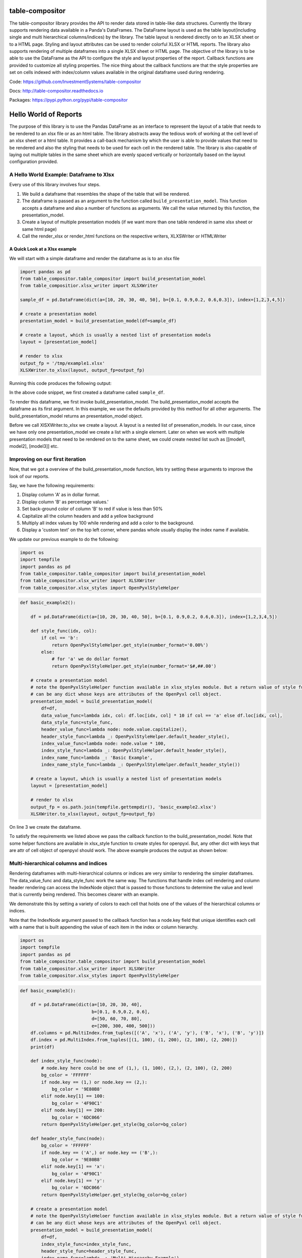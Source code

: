 table-compositor
=================

The table-compositor library provides the API to render data stored in table-like data structures. Currently the library supports rendering data available in a Panda's DataFrames. The DataFrame layout is used as the table layout(including single and multi hierarchical columns/indices) by the library. The table layout is rendered directly on to an XLSX sheet or to a HTML page. Styling and layout attributes can be used to render colorful XLSX or HTML reports. The library also supports rendering of multiple dataframes into a single XLSX sheet or HTML page. The objective of the library is to be able to use the DataFrame as the API to configure the style and layout properties of the report. Callback functions are provided to customize all styling properties. The nice thing about the callback functions are that the style properties are set on cells indexed with index/column values available in the original dataframe used during rendering.

Code: https://github.com/InvestmentSystems/table-compositor

Docs: http://table-compositor.readthedocs.io

Packages: https://pypi.python.org/pypi/table-compositor

Hello World of Reports
=======================

The purpose of this library is to use the Pandas DataFrame as an
interface to represent the layout of a table that needs to be rendered
to an xlsx file or as an html table. The library abstracts away the
tedious work of working at the cell level of an xlsx sheet or a html
table. It provides a call-back mechanism by which the user is able to
provide values that need to be rendered and also the styling that needs
to be used for each cell in the rendered table. The library is also
capable of laying out multiple tables in the same sheet which are evenly
spaced vertically or horizontally based on the layout configuration
provided.

A Hello World Example: Dataframe to Xlsx
----------------------------------------

Every use of this library involves four steps.

1. We build a dataframe that resembles the shape of the table that will
   be rendered.
2. The dataframe is passed as an argument to the function called
   ``build_presentation_model``. This function accepts a dataframe and
   also a number of functions as arguments. We call the value returned
   by this function, the presentation_model.
3. Create a layout of multiple presentation models (if we want more than
   one table rendered in same xlsx sheet or same html page)
4. Call the render_xlsx or render_html functions on the respective
   writers, XLXSWriter or HTMLWriter

A Quick Look at a Xlsx example
~~~~~~~~~~~~~~~~~~~~~~~~~~~~~~

We will start with a simple dataframe and render the dataframe as is to
an xlsx file

.. code:: python

   import pandas as pd
   from table_compositor.table_compositor import build_presentation_model
   from table_compositior.xlsx_writer import XLSXWriter

   sample_df = pd.DataFrame(dict(a=[10, 20, 30, 40, 50], b=[0.1, 0.9,0.2, 0.6,0.3]), index=[1,2,3,4,5])

   # create a presentation model
   presentation_model = build_presentation_model(df=sample_df)

   # create a layout, which is usually a nested list of presentation models
   layout = [presentation_model]

   # render to xlsx
   output_fp = '/tmp/example1.xlsx'
   XLSXWriter.to_xlsx(layout, output_fp=output_fp)

Running this code produces the following output:

.. image:: doc/source/_static/xlsx_basic_example1.png

In the above code snippet, we first created a dataframe called
``sample_df``.

To render this dataframe, we first invoke build_presentation_model. The
build_presentation_model accepts the dataframe as its first argument. In
this example, we use the defaults provided by this method for all other
arguments. The build_presentation_model returns an presentation_model
object.

Before we call XlSXWriter.to_xlsx we create a layout. A layout is a
nested list of presenation_models. In our case, since we have only one
presentation_model we create a list with a single element. Later on when
we work with multiple presentation models that need to be rendered on to
the same sheet, we could create nested list such as
[[model1, model2], [model3]] etc.


.. raw:: html

    <div class="section" id="building-the-presentation-model">
    <h2>Building the Presentation Model<a class="headerlink" href="#building-the-presentation-model" title="Permalink to this headline">¶</a></h2>
    <p>The <cite>build_presentation_model</cite> function is the most important interface in this library. This function exposes all the functionality that is required to render beautiful looking excel worksheets or html tables.</p>
    <p>We will now build up on our previous example and add styling to the report we generate. Before, we do that lets take a quick look at the signature of <cite>build_presentation__model</cite>.</p>
    <dl class="function">
    <dt id="package.public.table_compositor.table_compositor.table_compositor.build_presentation_model">
    <tt class="descclassname">package.public.table_compositor.table_compositor.table_compositor.</tt><tt class="descname">build_presentation_model</tt><big>(</big><em>df</em>, <em>output_format</em>, <em>data_value_func</em>, <em>data_style_func</em>, <em>header_style_func</em>, <em>header_value_func</em>, <em>index_style_func</em>, <em>index_value_func</em>, <em>index_name_func</em>, <em>index_name_style_func</em>, <em>**kwargs</em><big>)</big><a class="reference internal" href="_modules/package/public/table_compositor/table_compositor/table_compositor.html#build_presentation_model"><span class="viewcode-link">[source]</span></a><a class="headerlink" href="#package.public.table_compositor.table_compositor.table_compositor.build_presentation_model" title="Permalink to this definition">¶</a></dt>
    <dd><p>Construct and return the presentation model that will be used while rendering to html/xlsx formats. The returned object has all the information required to render the tables in the requested format. The details of the object is transparent to the caller. It is only exposed for certain advanced operations.</p>
    <table class="docutils field-list" frame="void" rules="none">
    <col class="field-name" />
    <col class="field-body" />
    <tbody valign="top">
    <tr class="field-odd field"><th class="field-name">Parameters:</th><td class="field-body"><ul class="first simple">
    <li><strong>df</strong> &#8211; The dataframe representation of the table. The shape of the dataframe closely resembles the table that will be rendered in the requested format.</li>
    <li><strong>output_format</strong> &#8211; &#8216;html&#8217; or &#8216;xlsx&#8217;</li>
    <li><strong>data_value_func</strong> &#8211; example: lambda idx, col: df.loc[idx, col], assuming df is in the closure</li>
    <li><strong>data_style_func</strong> &#8211; <dl class="docutils">
    <dt>example: lambda idx, col: return dict(font=Font(...)),</dt>
    <dd>where Font is the openpyxl object and <cite>font</cite> is the attr available in the <cite>cell</cite> instance of openpyxl</dd>
    </dl>
    <p>For xlsx, the keys in the dict are the attrs of the <cite>cell</cite> object in openpyxl and the values correspond to the value of that attribute. Example are found in xlsx_styles module.</p>
    <p>For html, the key-value pairs are any values that go into to the style attribute of a td, th cell in html. Examples are found in html_styles module. example: dict(background-color=&#8217;#F8F8F8&#8217;)</p>
    </li>
    <li><strong>header_value_func</strong> &#8211; func that takes a object of type <cite>IndexNode</cite>. The <cite>IndexNode</cite> contains the attributes that refer to the header being rendered. The returned value from this function is displayed in place of the header in the dataframe at the location. The two properties available on the <cite>IndexNode</cite> object are <cite>value</cite> and <cite>key</cite>. The <cite>key</cite> is useful to identify the exact index and level in context while working with multi-hierarchical columns.</li>
    <li><strong>header_style_func</strong> &#8211; func that takes a object of type <cite>IndexNode</cite>. The return value of this function is similar to data_style_func.</li>
    <li><strong>index_value_func</strong> &#8211; func that takes a object of type <cite>IndexNode</cite>. The <cite>IndexNode</cite> contains the attributes that refer to the index being rendered. The returned value from this function is displayed in place of the index in the dataframe at the location.</li>
    <li><strong>index_style_func</strong> &#8211; func that takes a object of type <cite>IndexNode</cite>. The return value of this function is similar to data_style_func.</li>
    <li><strong>index_name_func</strong> &#8211; func that returns a string for index name (value to be displayed on top-left corner, above the index column)</li>
    <li><strong>index_name_style</strong> &#8211; the style value same as data_style_func that will be used to style the cell</li>
    <li><strong>kwargs</strong> &#8211; <p>&#8216;hide_index&#8217; - if True, then hide the index column, default=False</p>
    <p>&#8216;hide_header, - if True, then hide the header, default=False</p>
    <p>&#8216;use_convert&#8217; - if True, do some conversions from dataframe values to values excel can understand for example np.NaN are converted to NaN strings</p>
    </li>
    </ul>
    </td>
    </tr>
    <tr class="field-even field"><th class="field-name">Returns:</th><td class="field-body"><p class="first last">A presentation model, to be used to create layout and provide the layout to the html or xlsx writers.</p>
    </td>
    </tr>
    </tbody>
    </table>
    <p>About the callback functions provided as arguments:</p>
    <p>Note that callback function provided as arguments to this function are provided with either a tuple of index, col arguments are some information regarding the index or headers being rendered. Therefore, a common
    pattern would be to capture the <cite>dataframe</cite> being rendered in a closure of this callback func before passing them as arugments.</p>
    <p>For example:</p>
    <p>df = pd.DataFrame(dict(a=[1, 2, 3]))</p>
    <dl class="docutils">
    <dt>def data_value_func():</dt>
    <dd><dl class="first docutils">
    <dt>def _inner(idx, col):</dt>
    <dd>return df.loc[idx, col] * 10.3</dd>
    </dl>
    <p class="last">return _inner</p>
    </dd>
    </dl>
    <p>pm = build_presentation_model(df=df, data_value_func=data_value_func())</p>
    </dd></dl>

    </div>




Improving on our first iteration
--------------------------------

Now, that we got a overview of the build_presentation_mode function,
lets try setting these arguments to improve the look of our reports.

Say, we have the following requirements:

1. Display column 'A' as in dollar format.
2. Display column 'B' as percentage values.'
3. Set back-ground color of column 'B' to red if value is less than 50%
4. Capitalize all the column headers and add a yellow background
5. Multiply all index values by 100 while rendering and add a color to
   the background.
6. Display a 'custom text' on the top left corner, where pandas whole
   usually display the index name if available.

We update our previous example to do the following:

.. code:: python

   import os
   import tempfile
   import pandas as pd
   from table_compositor.table_compositor import build_presentation_model
   from table_compositor.xlsx_writer import XLSXWriter
   from table_compositor.xlsx_styles import OpenPyxlStyleHelper

.. code:: python

    def basic_example2():

        df = pd.DataFrame(dict(a=[10, 20, 30, 40, 50], b=[0.1, 0.9,0.2, 0.6,0.3]), index=[1,2,3,4,5])

        def style_func(idx, col):
            if col == 'b':
                return OpenPyxlStyleHelper.get_style(number_format='0.00%')
            else:
                # for 'a' we do dollar format
                return OpenPyxlStyleHelper.get_style(number_format='$#,##.00')

        # create a presentation model
        # note the OpenPyxlStyleHelper function available in xlsx_styles module. But a return value of style function
        # can be any dict whose keys are attributes of the OpenPyxl cell object.
        presentation_model = build_presentation_model(
            df=df,
            data_value_func=lambda idx, col: df.loc[idx, col] * 10 if col == 'a' else df.loc[idx, col],
            data_style_func=style_func,
            header_value_func=lambda node: node.value.capitalize(),
            header_style_func=lambda _: OpenPyxlStyleHelper.default_header_style(),
            index_value_func=lambda node: node.value * 100,
            index_style_func=lambda _: OpenPyxlStyleHelper.default_header_style(),
            index_name_func=lambda _: 'Basic Example',
            index_name_style_func=lambda _: OpenPyxlStyleHelper.default_header_style())

        # create a layout, which is usually a nested list of presentation models
        layout = [presentation_model]

        # render to xlsx
        output_fp = os.path.join(tempfile.gettempdir(), 'basic_example2.xlsx')
        XLSXWriter.to_xlsx(layout, output_fp=output_fp)



On line 3 we create the dataframe.

To satisfy the requirements we listed above we pass the callback
function to the build_presentation_model. Note that some helper
functions are available in xlsx_style function to create styles for
openpyxl. But, any other dict with keys that are attr of cell object of
openpyxl should work. The above example produces the output as shown
below:

.. image:: doc/source/_static/xlsx_basic_example2.png

Multi-hierarchical columns and indices
--------------------------------------

Rendering dataframes with multi-hierarchical columns or indices are very
similar to rendering the simpler dataframes. The data_value_func and
data_style_func work the same way. The functions that handle index cell
rendering and column header rendering can access the IndexNode object
that is passed to those functions to determine the value and level that
is currently being rendered. This becomes clearer with an example.

We demonstrate this by setting a variety of colors to each cell that
holds one of the values of the hierarchical columns or indices.

Note that the IndexNode argument passed to the callback function has a
node.key field that unique identifies each cell with a name that is
built appending the value of each item in the index or column hierarchy.

.. code:: python	

    import os 
    import tempfile 
    import pandas as pd 
    from table_compositor.table_compositor import build_presentation_model 
    from table_compositor.xlsx_writer import XLSXWriter 
    from table_compositor.xlsx_styles import OpenPyxlStyleHelper

.. code:: python

    def basic_example3():

        df = pd.DataFrame(dict(a=[10, 20, 30, 40],
                               b=[0.1, 0.9,0.2, 0.6],
                               d=[50, 60, 70, 80],
                               e=[200, 300, 400, 500]))
        df.columns = pd.MultiIndex.from_tuples([('A', 'x'), ('A', 'y'), ('B', 'x'), ('B', 'y')])
        df.index = pd.MultiIndex.from_tuples([(1, 100), (1, 200), (2, 100), (2, 200)])
        print(df)

        def index_style_func(node):
            # node.key here could be one of (1,), (1, 100), (2,), (2, 100), (2, 200)
            bg_color = 'FFFFFF'
            if node.key == (1,) or node.key == (2,):
                bg_color = '9E80B8'
            elif node.key[1] == 100:
                bg_color = '4F90C1'
            elif node.key[1] == 200:
                bg_color = '6DC066'
            return OpenPyxlStyleHelper.get_style(bg_color=bg_color)

        def header_style_func(node):
            bg_color = 'FFFFFF'
            if node.key == ('A',) or node.key == ('B',):
                bg_color = '9E80B8'
            elif node.key[1] == 'x':
                bg_color = '4F90C1'
            elif node.key[1] == 'y':
                bg_color = '6DC066'
            return OpenPyxlStyleHelper.get_style(bg_color=bg_color)

        # create a presentation model
        # note the OpenPyxlStyleHeloer function available in xlsx_styles module. But a return value of style function
        # can be any dict whose keys are attributes of the OpenPyxl cell object.
        presentation_model = build_presentation_model(
            df=df,
            index_style_func=index_style_func,
            header_style_func=header_style_func,
            index_name_func=lambda _: 'Multi-Hierarchy Example')

        # create a layout, which is usually a nested list of presentation models
        layout = [presentation_model]

        # render to xlsx
        output_fp = os.path.join(tempfile.gettempdir(), 'basic_example3.xlsx')
        XLSXWriter.to_xlsx(layout, output_fp=output_fp)



The above function gives us the xlsx file shown below. Note the colors
used to render the indices and columns and review how the two functions,
namely, index_style_function and header_style_function provide the
colors based on the IndexNode attributes. You will notice the use of
node.key in these functions to identify each cell uniquely.

.. image:: doc/source/_static/xlsx_basic_example3.png

Layouts
-------

Apart from providing styling and formatting facilities, the table compositor library also provides a powerful way to layour multiple tables on one sheet. Below you will see an sample rendering of 3 data frames rendered along-side each other using both horizontal and vertical orientations. Please refer to the [Layout](http://table-compositor.readthedocs.io/en/latest/layouts.html) documentation to learn more about layouts.

.. image:: doc/source/_static/layout_example1_1.png

.. image:: doc/source/_static/layout_example1_2.png

HTML Rendering
--------------

All the above rendering and layout capabilities we have seen above is also available for HTML rendering. The corresponding HTML rendering for XLSX examples we have seen above are provided below. Please refer to the [HTML Examples](http://table-compositor.readthedocs.io/en/latest/html_examples.html) to learn more about HTML rendering.

.. image:: doc/source/_static/html_example1.png
.. image:: doc/source/_static/html_example2.png
.. image:: doc/source/_static/html_example3.png
.. image:: doc/source/_static/html_example4.png
